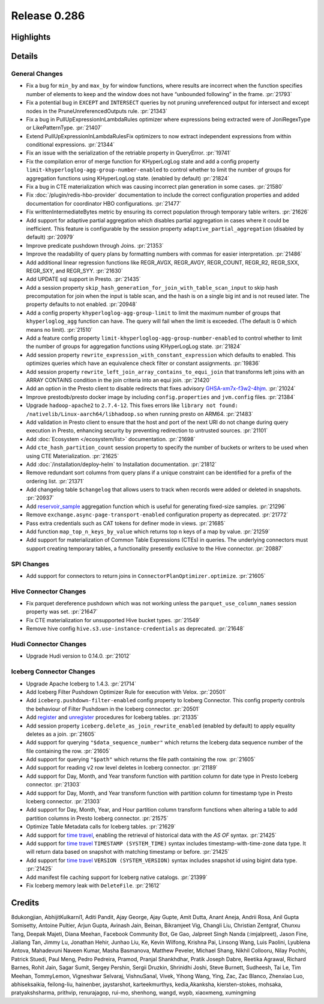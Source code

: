 =============
Release 0.286
=============

**Highlights**
==============

**Details**
===========

General Changes
_______________
* Fix a bug for ``min_by`` and ``max_by`` for window functions, where results are incorrect when the function specifies number of elements to keep and the window does not have “unbounded following” in the frame. :pr:`21793`
* Fix a potential bug in ``EXCEPT`` and ``INTERSECT`` queries by not pruning unreferenced output for intersect and except nodes in the PruneUnreferencedOutputs rule. :pr:`21343`
* Fix a bug in PullUpExpressionInLambdaRules optimizer where expressions being extracted were of JoniRegexType or LikePatternType. :pr:`21407`
* Extend PullUpExpressionInLambdaRulesFix optimizers to now extract independent expressions from within conditional expressions. :pr:`21344`
* Fix an issue with the serialization of the retriable property in QueryError. :pr:`19741`
* Fix the compilation error of merge function for KHyperLogLog state and add a config property ``limit-khyperloglog-agg-group-number-enabled`` to control whether to limit the number of groups for aggregation functions using KHyperLogLog state. (enabled by default) :pr:`21824`
* Fix a bug in CTE materialization which was causing incorrect plan generation in some cases. :pr:`21580`
* Fix :doc:`/plugin/redis-hbo-provider` documentation to include the correct configuration properties and added documentation for coordinator HBO configurations. :pr:`21477`
* Fix writtenIntermediateBytes metric by ensuring its correct population through temporary table writers. :pr:`21626`
* Add support for adaptive partial aggregation which disables partial aggregation in cases where it could be inefficient. This feature is configurable by the session property ``adaptive_partial_aggregation`` (disabled by default) :pr:`20979`
* Improve predicate pushdown through Joins. :pr:`21353`
* Improve the readability of query plans by formatting numbers with commas for easier interpretation. :pr:`21486`
* Add additional linear regression functions like REGR_AVGX, REGR_AVGY, REGR_COUNT, REGR_R2, REGR_SXX, REGR_SXY, and REGR_SYY. :pr:`21630`
* Add UPDATE sql support in Presto. :pr:`21435`
* Add a session property ``skip_hash_generation_for_join_with_table_scan_input`` to skip hash precomputation for join when the input is table scan, and the hash is on a single big int and is not reused later. The property defaults to not enabled. :pr:`20948`
* Add a config property ``khyperloglog-agg-group-limit`` to limit the maximum number of groups that ``khyperloglog_agg`` function can have. The query will fail when the limit is exceeded. (The default is 0 which means no limit). :pr:`21510`
* Add a feature config property ``limit-khyperloglog-agg-group-number-enabled`` to control whether to limit the number of groups for aggregation functions using KHyperLogLog state. :pr:`21824`
* Add session property ``rewrite_expression_with_constant_expression`` which defaults to enabled. This optimizes queries which have an equivalence check filter or constant assignments. :pr:`19836`
* Add session property ``rewrite_left_join_array_contains_to_equi_join`` that transforms left joins with an ARRAY CONTAINS condition in the join criteria into an equi join. :pr:`21420`
* Add an option in the Presto client to disable redirects that fixes advisory `GHSA-xm7x-f3w2-4hjm <https://github.com/prestodb/presto/security/advisories/GHSA-xm7x-f3w2-4hjm>`_. :pr:`21024`
* Improve prestodb/presto docker image by including ``config.properties`` and ``jvm.config`` files. :pr:`21384`
* Upgrade ``hadoop-apache2`` to ``2.7.4-12``.  This fixes errors like ``library not found: /nativelib/Linux-aarch64/libhadoop.so`` when running presto on ARM64.  :pr:`21483`
* Add validation in Presto client to ensure that the host and port of the next URI do not change during query execution in Presto, enhancing security by preventing redirection to untrusted sources. :pr:`21101`
* Add :doc:`Ecosystem </ecosystem/list>` documentation. :pr:`21698`
* Add ``cte_hash_partition_count`` session property to specify the number of buckets or writers to be used when using CTE Materialization. :pr:`21625`
* Add :doc:`/installation/deploy-helm` to Installation documentation. :pr:`21812`
* Remove redundant sort columns from query plans if a unique constraint can be identified for a prefix of the ordering list. :pr:`21371`
* Add changelog table ``$changelog`` that allows users  to track when records were added or deleted in snapshots. :pr:`20937`
* Add `reservoir_sample <../functions/aggregate.html#reservoir_sample>`_ aggregation function which is useful for generating fixed-size samples. :pr:`21296`
* Remove ``exchange.async-page-transport-enabled`` configuration property as deprecated. :pr:`21772`
* Pass extra credentials such as CAT tokens for definer mode in views. :pr:`21685`
* Add function ``map_top_n_keys_by_value`` which returns top ``n`` keys of a map by value. :pr:`21259`
* Add support for materialization of Common Table Expressions (CTEs) in queries. The underlying connectors must support creating temporary tables, a functionality presently exclusive to the Hive connector. :pr:`20887`

SPI Changes
___________
* Add support for connectors to return joins in ``ConnectorPlanOptimizer.optimize``. :pr:`21605`

Hive Connector Changes
______________________
* Fix parquet dereference pushdown which was not working unless the ``parquet_use_column_names`` session property was set. :pr:`21647`
* Fix CTE materialization for unsupported Hive bucket types. :pr:`21549`
* Remove hive config ``hive.s3.use-instance-credentials`` as deprecated. :pr:`21648`

Hudi Connector Changes
______________________
* Upgrade Hudi version to 0.14.0. :pr:`21012`

Iceberg Connector Changes
_________________________
* Upgrade Apache Iceberg to 1.4.3.  :pr:`21714`
* Add Iceberg Filter Pushdown Optimizer Rule for execution with Velox. :pr:`20501`
* Add ``iceberg.pushdown-filter-enabled`` config property to Iceberg Connector. This config property controls the behaviour of Filter Pushdown in the Iceberg connector. :pr:`20501`
* Add `register <../connector/iceberg.html#register-table>`_  and `unregister <../connector/iceberg.html#unregister-table>`_ procedures for Iceberg tables. :pr:`21335`
* Add session property ``iceberg.delete_as_join_rewrite_enabled`` (enabled by default) to apply equality deletes as a join. :pr:`21605`
* Add support for querying ``"$data_sequence_number"`` which returns the Iceberg data sequence number of the file containing the row. :pr:`21605`
* Add support for querying ``"$path"`` which returns the file path containing the row. :pr:`21605`
* Add support for reading v2 row level deletes in Iceberg connector. :pr:`21189`
* Add support for Day, Month, and Year transform function with partition column for date type in Presto Iceberg connector. :pr:`21303`
* Add support for Day, Month, and Year transform function with partition column for timestamp type in Presto Iceberg connector. :pr:`21303`
* Add support for Day, Month, Year, and Hour partition column transform functions when altering a table to add partition columns in Presto Iceberg connector. :pr:`21575`
* Optimize Table Metadata calls for Iceberg tables. :pr:`21629`
* Add support for `time travel <../connector/iceberg.html#time-travel-using-version-system-version-and-timestamp-system-time>`_, enabling the retrieval of historical data with the `AS OF` syntax. :pr:`21425`
* Add support for `time travel <../connector/iceberg.html#time-travel-using-version-system-version-and-timestamp-system-time>`_ ``TIMESTAMP (SYSTEM_TIME)`` syntax includes timestamp-with-time-zone data type. It will return data based on snapshot with matching timestamp or before. :pr:`21425`
* Add support for `time travel <../connector/iceberg.html#time-travel-using-version-system-version-and-timestamp-system-time>`_ ``VERSION (SYSTEM_VERSION)`` syntax includes snapshot id using bigint data type. :pr:`21425`
* Add manifest file caching support for Iceberg native catalogs. :pr:`21399`
* Fix Iceberg memory leak with ``DeleteFile``.  :pr:`21612`

**Credits**
===========

8dukongjian, AbhijitKulkarni1, Aditi Pandit, Ajay George, Ajay Gupte, Amit Dutta, Anant Aneja, Andrii Rosa, Anil Gupta Somisetty, Antoine Pultier, Arjun Gupta, Avinash Jain, Beinan, Bikramjeet Vig, Changli Liu, Christian Zentgraf, Chunxu Tang, Deepak Majeti, Diana Meehan, Facebook Community Bot, Ge Gao, Jalpreet Singh Nanda (:imjalpreet), Jason Fine, Jialiang Tan, Jimmy Lu, Jonathan Hehir, Junhao Liu, Ke, Kevin Wilfong, Krishna Pai, Linsong Wang, Luis Paolini, Lyublena Antova, Mahadevuni Naveen Kumar, Masha Basmanova, Matthew Peveler, Michael Shang, Nikhil Collooru, Nilay Pochhi, Patrick Stuedi, Paul Meng, Pedro Pedreira, Pramod, Pranjal Shankhdhar, Pratik Joseph Dabre, Reetika Agrawal, Richard Barnes, Rohit Jain, Sagar Sumit, Sergey Pershin, Sergii Druzkin, Shrinidhi Joshi, Steve Burnett, Sudheesh, Tai Le, Tim Meehan, TommyLemon, Vigneshwar Selvaraj, VishnuSanal, Vivek, Yihong Wang, Ying, Zac, Zac Blanco, Zhenxiao Luo, abhiseksaikia, feilong-liu, hainenber, jaystarshot, karteekmurthys, kedia,Akanksha, kiersten-stokes, mohsaka, pratyakshsharma, prithvip, renurajagop, rui-mo, shenhong, wangd, wypb, xiaoxmeng, xumingming

